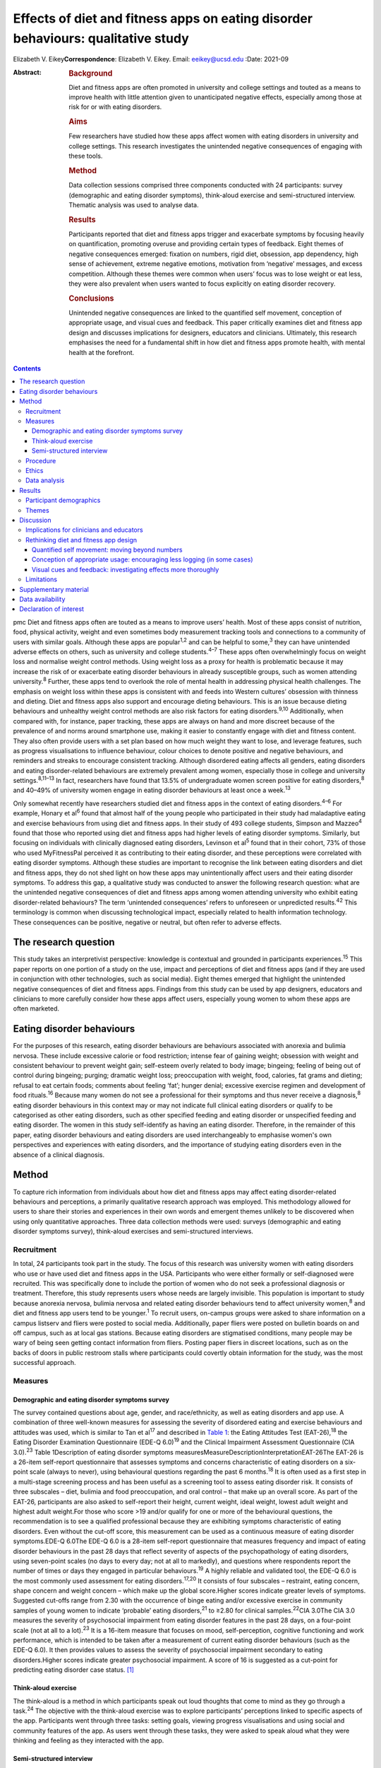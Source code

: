 =================================================================================
Effects of diet and fitness apps on eating disorder behaviours: qualitative study
=================================================================================



Elizabeth V. Eikey\ **Correspondence**: Elizabeth V. Eikey. Email:
eeikey@ucsd.edu
:Date: 2021-09

:Abstract:
   .. rubric:: Background
      :name: sec_a1

   Diet and fitness apps are often promoted in university and college
   settings and touted as a means to improve health with little
   attention given to unanticipated negative effects, especially among
   those at risk for or with eating disorders.

   .. rubric:: Aims
      :name: sec_a2

   Few researchers have studied how these apps affect women with eating
   disorders in university and college settings. This research
   investigates the unintended negative consequences of engaging with
   these tools.

   .. rubric:: Method
      :name: sec_a3

   Data collection sessions comprised three components conducted with 24
   participants: survey (demographic and eating disorder symptoms),
   think-aloud exercise and semi-structured interview. Thematic analysis
   was used to analyse data.

   .. rubric:: Results
      :name: sec_a4

   Participants reported that diet and fitness apps trigger and
   exacerbate symptoms by focusing heavily on quantification, promoting
   overuse and providing certain types of feedback. Eight themes of
   negative consequences emerged: fixation on numbers, rigid diet,
   obsession, app dependency, high sense of achievement, extreme
   negative emotions, motivation from ‘negative’ messages, and excess
   competition. Although these themes were common when users’ focus was
   to lose weight or eat less, they were also prevalent when users
   wanted to focus explicitly on eating disorder recovery.

   .. rubric:: Conclusions
      :name: sec_a5

   Unintended negative consequences are linked to the quantified self
   movement, conception of appropriate usage, and visual cues and
   feedback. This paper critically examines diet and fitness app design
   and discusses implications for designers, educators and clinicians.
   Ultimately, this research emphasises the need for a fundamental shift
   in how diet and fitness apps promote health, with mental health at
   the forefront.


.. contents::
   :depth: 3
..

pmc
Diet and fitness apps often are touted as a means to improve users’
health. Most of these apps consist of nutrition, food, physical
activity, weight and even sometimes body measurement tracking tools and
connections to a community of users with similar goals. Although these
apps are popular\ :sup:`1,2` and can be helpful to some,\ :sup:`3` they
can have unintended adverse effects on others, such as university and
college students.\ :sup:`4–7` These apps often overwhelmingly focus on
weight loss and normalise weight control methods. Using weight loss as a
proxy for health is problematic because it may increase the risk of or
exacerbate eating disorder behaviours in already susceptible groups,
such as women attending university.\ :sup:`8` Further, these apps tend
to overlook the role of mental health in addressing physical health
challenges. The emphasis on weight loss within these apps is consistent
with and feeds into Western cultures’ obsession with thinness and
dieting. Diet and fitness apps also support and encourage dieting
behaviours. This is an issue because dieting behaviours and unhealthy
weight control methods are also risk factors for eating
disorders.\ :sup:`9,10` Additionally, when compared with, for instance,
paper tracking, these apps are always on hand and more discreet because
of the prevalence of and norms around smartphone use, making it easier
to constantly engage with diet and fitness content. They also often
provide users with a set plan based on how much weight they want to
lose, and leverage features, such as progress visualisations to
influence behaviour, colour choices to denote positive and negative
behaviours, and reminders and streaks to encourage consistent tracking.
Although disordered eating affects all genders, eating disorders and
eating disorder-related behaviours are extremely prevalent among women,
especially those in college and university settings.\ :sup:`8,11–13` In
fact, researchers have found that 13.5% of undergraduate women screen
positive for eating disorders,\ :sup:`8` and 40–49% of university women
engage in eating disorder behaviours at least once a week.\ :sup:`13`

Only somewhat recently have researchers studied diet and fitness apps in
the context of eating disorders.\ :sup:`4–6` For example, Honary et
al\ :sup:`6` found that almost half of the young people who participated
in their study had maladaptive eating and exercise behaviours from using
diet and fitness apps. In their study of 493 college students, Simpson
and Mazzeo\ :sup:`4` found that those who reported using diet and
fitness apps had higher levels of eating disorder symptoms. Similarly,
but focusing on individuals with clinically diagnosed eating disorders,
Levinson et al\ :sup:`5` found that in their cohort, 73% of those who
used MyFitnessPal perceived it as contributing to their eating disorder,
and these perceptions were correlated with eating disorder symptoms.
Although these studies are important to recognise the link between
eating disorders and diet and fitness apps, they do not shed light on
how these apps may unintentionally affect users and their eating
disorder symptoms. To address this gap, a qualitative study was
conducted to answer the following research question: what are the
unintended negative consequences of diet and fitness apps among women
attending university who exhibit eating disorder-related behaviours? The
term ‘unintended consequences’ refers to unforeseen or unpredicted
results.\ :sup:`42` This terminology is common when discussing
technological impact, especially related to health information
technology. These consequences can be positive, negative or neutral, but
often refer to adverse effects.

.. _sec1-1:

The research question
=====================

This study takes an interpretivist perspective: knowledge is contextual
and grounded in participants experiences.\ :sup:`15` This paper reports
on one portion of a study on the use, impact and perceptions of diet and
fitness apps (and if they are used in conjunction with other
technologies, such as social media). Eight themes emerged that highlight
the unintended negative consequences of diet and fitness apps. Findings
from this study can be used by app designers, educators and clinicians
to more carefully consider how these apps affect users, especially young
women to whom these apps are often marketed.

.. _sec1-2:

Eating disorder behaviours
==========================

For the purposes of this research, eating disorder behaviours are
behaviours associated with anorexia and bulimia nervosa. These include
excessive calorie or food restriction; intense fear of gaining weight;
obsession with weight and consistent behaviour to prevent weight gain;
self-esteem overly related to body image; bingeing; feeling of being out
of control during bingeing; purging; dramatic weight loss; preoccupation
with weight, food, calories, fat grams and dieting; refusal to eat
certain foods; comments about feeling ‘fat’; hunger denial; excessive
exercise regimen and development of food rituals.\ :sup:`16` Because
many women do not see a professional for their symptoms and thus never
receive a diagnosis,\ :sup:`8` eating disorder behaviours in this
context may or may not indicate full clinical eating disorders or
qualify to be categorised as other eating disorders, such as other
specified feeding and eating disorder or unspecified feeding and eating
disorder. The women in this study self-identify as having an eating
disorder. Therefore, in the remainder of this paper, eating disorder
behaviours and eating disorders are used interchangeably to emphasise
women's own perspectives and experiences with eating disorders, and the
importance of studying eating disorders even in the absence of a
clinical diagnosis.

.. _sec2:

Method
======

To capture rich information from individuals about how diet and fitness
apps may affect eating disorder-related behaviours and perceptions, a
primarily qualitative research approach was employed. This methodology
allowed for users to share their stories and experiences in their own
words and emergent themes unlikely to be discovered when using only
quantitative approaches. Three data collection methods were used:
surveys (demographic and eating disorder symptoms survey), think-aloud
exercises and semi-structured interviews.

.. _sec2-1:

Recruitment
-----------

In total, 24 participants took part in the study. The focus of this
research was university women with eating disorders who use or have used
diet and fitness apps in the USA. Participants who were either formally
or self-diagnosed were recruited. This was specifically done to include
the portion of women who do not seek a professional diagnosis or
treatment. Therefore, this study represents users whose needs are
largely invisible. This population is important to study because
anorexia nervosa, bulimia nervosa and related eating disorder behaviours
tend to affect university women,\ :sup:`8` and diet and fitness app
users tend to be younger.\ :sup:`1` To recruit users, on-campus groups
were asked to share information on a campus listserv and fliers were
posted to social media. Additionally, paper fliers were posted on
bulletin boards on and off campus, such as at local gas stations.
Because eating disorders are stigmatised conditions, many people may be
wary of being seen getting contact information from fliers. Posting
paper fliers in discreet locations, such as on the backs of doors in
public restroom stalls where participants could covertly obtain
information for the study, was the most successful approach.

.. _sec2-2:

Measures
--------

.. _sec2-2-1:

Demographic and eating disorder symptoms survey
~~~~~~~~~~~~~~~~~~~~~~~~~~~~~~~~~~~~~~~~~~~~~~~

The survey contained questions about age, gender, and race/ethnicity, as
well as eating disorders and app use. A combination of three well-known
measures for assessing the severity of disordered eating and exercise
behaviours and attitudes was used, which is similar to Tan et
al\ :sup:`17` and described in `Table 1 <#tab01>`__: the Eating
Attitudes Test (EAT-26),\ :sup:`18` the Eating Disorder Examination
Questionnaire (EDE-Q 6.0)\ :sup:`19` and the Clinical Impairment
Assessment Questionnaire (CIA 3.0).\ :sup:`23` Table 1Description of
eating disorder symptoms
measuresMeasureDescriptionInterpretationEAT-26The EAT-26 is a 26-item
self-report questionnaire that assesses symptoms and concerns
characteristic of eating disorders on a six-point scale (always to
never), using behavioural questions regarding the past 6
months.\ :sup:`18` It is often used as a first step in a multi-stage
screening process and has been useful as a screening tool to assess
eating disorder risk. It consists of three subscales – diet, bulimia and
food preoccupation, and oral control – that make up an overall score. As
part of the EAT-26, participants are also asked to self-report their
height, current weight, ideal weight, lowest adult weight and highest
adult weight.For those who score >19 and/or qualify for one or more of
the behavioural questions, the recommendation is to see a qualified
professional because they are exhibiting symptoms characteristic of
eating disorders. Even without the cut-off score, this measurement can
be used as a continuous measure of eating disorder symptoms.EDE-Q 6.0The
EDE-Q 6.0 is a 28-item self-report questionnaire that measures frequency
and impact of eating disorder behaviours in the past 28 days that
reflect severity of aspects of the psychopathology of eating disorders,
using seven-point scales (no days to every day; not at all to markedly),
and questions where respondents report the number of times or days they
engaged in particular behaviours.\ :sup:`19` A highly reliable and
validated tool, the EDE-Q 6.0 is the most commonly used assessment for
eating disorders.\ :sup:`17,20` It consists of four subscales –
restraint, eating concern, shape concern and weight concern – which make
up the global score.Higher scores indicate greater levels of symptoms.
Suggested cut-offs range from 2.30 with the occurrence of binge eating
and/or excessive exercise in community samples of young women to
indicate ‘probable’ eating disorders,\ :sup:`21` to ≥2.80 for clinical
samples.\ :sup:`22`\ CIA 3.0The CIA 3.0 measures the severity of
psychosocial impairment from eating disorder features in the past 28
days, on a four-point scale (not at all to a lot).\ :sup:`23` It is a
16-item measure that focuses on mood, self-perception, cognitive
functioning and work performance, which is intended to be taken after a
measurement of current eating disorder behaviours (such as the EDE-Q
6.0). It then provides values to assess the severity of psychosocial
impairment secondary to eating disorders.Higher scores indicate greater
psychosocial impairment. A score of 16 is suggested as a cut-point for
predicting eating disorder case status. [1]_

.. _sec2-2-2:

Think-aloud exercise
~~~~~~~~~~~~~~~~~~~~

The think-aloud is a method in which participants speak out loud
thoughts that come to mind as they go through a task.\ :sup:`24` The
objective with the think-aloud exercise was to explore participants’
perceptions linked to specific aspects of the app. Participants went
through three tasks: setting goals, viewing progress visualisations and
using social and community features of the app. As users went through
these tasks, they were asked to speak aloud what they were thinking and
feeling as they interacted with the app.

.. _sec2-2-3:

Semi-structured interview
~~~~~~~~~~~~~~~~~~~~~~~~~

The purpose of the interviews was to understand participants’ general
experience with and perceptions of diet and fitness apps. Participants
answered questions regarding why they used diet and fitness apps, the
role the app played in their eating disorder behaviours (both positive
and negative), unanticipated effects and their reflection on their use
over time. At approximately 14 interviews, repetitive themes in the
participant responses were apparent and converged into the same points
(i.e. data saturation).

.. _sec2-3:

Procedure
---------

Although there were distinct methods of data collection, they occurred
during the same session. All sessions began with the demographic and
eating disorder symptoms survey. All participants took the demographic
survey; five opted not to take the eating disorder symptom survey.
Current app users (*n* = 17) then participated in the think-aloud
followed by the interview. Former app users (*n* = 7), on the other
hand, only participated in the interview after taking the survey. In
those cases, participants discussed how they used the app and were asked
to recall specific features. Participants were compensated $25 each for
approximately 1 h of their time. All but one data collection session
took place in person (one was conducted via telephone).

.. _sec2-4:

Ethics
------

All procedures contributing to this work comply with the ethical
standards of the relevant national and institutional committees
(Institutional Review Board approval number: STUDY00004634) on working
with human participants. Institutional review board approval was
obtained from Pennsylvania State University, and written informed
consent was obtained from all participants. Materials were reviewed by a
mental health professional. Resources were provided to every
participant. Participants who currently did not use diet and fitness
apps were not asked to interact with apps to avoid potential triggers. A
plan was in place to work with participants in seeking support should
they need it during or after a session; participants were reminded they
could cease the session at any point. Because participants were students
at one university, the university's Center for Counseling and
Psychological Services was available to participants.

.. _sec2-5:

Data analysis
-------------

Excel for MacOS and JASP for MacOS (JASP Team, University of Amsterdam,
the Netherlands; see https://jasp-stats.org/) were used to organise and
analyse the quantitative data from the demographic survey and eating
disorder symptoms measures. Body mass index (BMI) was derived from
height and weight data. For those aged ≥20 years, BMI was computed with
the United States National Institute of Health calculator
(https://www.nhlbi.nih.gov/health/educational/lose_wt/BMI/bmicalc.htm),
and for those aged <20 years, BMI was calculated with the Centers for
Disease Control and Prevention calculator
(https://nccd.cdc.gov/dnpabmi/calculator.aspx). Think-aloud exercises
were video and audio recorded, and interviews were audio recorded. In
total, the think-aloud exercises and semi-structured interviews were
21 h and 36 min. The think-aloud exercises and interviews were
transcribed for a total of 436 pages, and analysed together. The data
were analysed by the author, using Braun and Clark's thematic analysis
approach,\ :sup:`25` which included becoming familiar with the data,
systematically identifying codes and themes, and defining and naming the
common themes found across the entire data-set. Similar discussions and
answers were grouped together, and initial codes related to unintended
negative consequences were developed. During data collection, the
analysis was iteratively performed to refine the themes as more data was
collected. The videos and still images were used to better understand
specific app content and features to which participants were referring.

.. _sec3:

Results
=======

.. _sec3-1:

Participant demographics
------------------------

Participants were aged 18–23 years, with a mean of 20.63 years. The
majority of participants identified as White (non-Hispanic) (*n* = 18),
with one from Israel; three identified as Asian, Asian American or
Pacific Islander; two identified as multi-racial and one identified as
Native American or American Indian. Most participants had not been
professionally diagnosed with an eating disorder (*n* = 17), and most
reported being in recovery or recovered (*n* = 20). Participants
estimated they had an eating disorder anywhere from 2 months to 7 years
(mean 34.93 months, s.d. 26.78 months), and most (*n* = 20) felt that
their eating disorder began before using diet and fitness apps. The most
used app was MyFitnessPal (*n* = 21); however, many of the other apps
used had similar features to MyFitnessPal. Participants reported using
diet and fitness apps anywhere from 2 months to 8 years (mean 30.21
months, s.d. 30.05).

Participants reported current (mean 22.90, s.d. 3.58), high (mean 24.71,
s.d. 3.84), low (mean 19.54, s.d. 3.40) and ideal BMI (mean 21.13, s.d.
2.26). At the time of data collection, most participants were in the
healthy range (*n* = 16), followed by overweight (*n* = 2) and obese
(*n* = 1). Highest reported BMI for participants was most often in the
healthy range (*n* = 14), followed by overweight (*n* = 3) and obese
(*n* = 1). Lowest reported BMI most often fell in the underweight
(*n* = 8) or healthy range (*n* = 8), followed by overweight (*n* = 2).
Most participants reported an ideal weight in the healthy range
(*n* = 17), followed by underweight (*n* = 1) and overweight (*n* = 1).
Seventeen out of nineteen participants reported their ideal weight as
less than their current weight, and only two reported their ideal weight
as higher or the same as their current weight.

Sixteen out of nineteen participants answered one or more of the eating
disorder questionnaires in a way that suggested eating disorder
symptoms. For the EAT-26, the overall mean score was 21.32 (s.d. 10.63),
and 15 out of 19 participants exceeded the cut-off point. For the CIA
3.0, the overall mean of all 19 participants did not reach the cut-off
point of 16 (mean 14.84, s.d. 10.39); however, nine participants
exceeded this threshold. For the EDE-Q 6.0 global score, the overall
mean of 2.70 (s.d. 1.04) was between suggested cut-off
points.\ :sup:`21,22` Scores were also compared with the norms of
university women, which was computed by taking the norm mean (1.65) and
adding 1 s.d. (1.30), to equal 2.95;\ :sup:`26` ten participants
exceeded this threshold. Additional information can be found in
Supplementary Table 1 available at
https://doi.org/10.1192/bjo.2021.1011.

.. _sec3-2:

Themes
------

Eight types of unintended negative consequences from using diet and
fitness apps emerged, which can be seen in `Table 2 <#tab02>`__. These
themes focus on the interaction between the user, context and app, and
how the design of apps affects attitudes and behaviours. These themes
include fixation on numbers, rigid diet, obsession, app dependency, high
sense of achievement, extreme negative emotions, motivation from
‘negative’ messages, and excess competition. Although these were common
when users’ focus was to lose weight or eat less, these adverse effects
were also prevalent when users wanted to gain weight, eat more or focus
explicitly on eating disorder recovery. As a result of these unintended
negative consequences, some participants reported secondary effects,
such as interference with personal relationships, social outings, school
and work, as well as increased health issues. Table 2Emergent themes,
definitions and example quotationsThemeDefinitionExample
quotationsFixation on numbersDeveloping a fixation on numbers associated
with food and exercise, an acute awareness of calories, an altered
relationship with food and/or a need for exactness from the
quantifications within the app‘I think it's [logging food and exercise
everyday] definitely very triggering because you look at food
differently. Like now when I look at food, I see like that's protein,
that's fat, that's carbs instead of like that's a chicken breast, that's
peanut butter, that's a piece of bread… it's definitely very, very
triggering to be tracking it all the time. And especially back then
[during my eating disorder], it was like, “Well, that's 100 calories
right there, like I need to eat broccoli instead, that's like 35
calories”… It's a number game basically….’ [U06]‘I try to get exactly on
[the number]… I like having it exactly on… It [the app] made me more OCD
[obsessive compulsive disorder] ‘cause I'm like, “I have to hit this
number”, basically… making sure I hit those numbers… There was one time
my parents wanted to go out to dinner… So, I called the [restaurant] so
I could already track it and have it as close as possible. And then my
parents get here, and they're like, “Oh, we're going go to [this other
restaurant] instead”. And I was literally having anxiety about going. I
didn't want to go to dinner. I was like, “No. I already had everything
perfectly planned for my day”, and that was probably a bad moment… I
feel like eating disorders stem from people trying to be perfect, and
with this, you're hitting numbers trying to be perfect, so I think that
could be kind of bad’ [U14]Rigid dietDeveloping a strict and rigid diet,
including eating the same foods every day and/or developing safe and
fear foods through the use of the app's food database, personalised
prior meals or the barcode scanner‘I think another kind of bad thing
about it is I eat the same thing almost every single day except for
dinner, but I think like just because in my head, I can kind of keep
track of the points, and I think that's probably part of it. I'm not
going to eat like a lot of new stuff if I have to like kind of go and do
the work for it and see how much it is, so I think that kind of makes me
eat the same thing every day’ [U08]‘I love how it could scan a label…
That was my favourite thing in the world… It got to the point where I
would never buy something that didn't have a label on it ‘cause I
couldn't track it… And I would be very secretive about just having a
picture and being able to successfully find it on the app. If I couldn't
find it on the app, I wasn't going to eat it ‘cause… It wouldn't have
been correct… You start to eat the same things… ’[U17]ObsessionBecoming
obsessed with logging and tracking, which can lead to the development of
obsessive thoughts around food and exercise‘I just think the entire app
in general is harmful… For someone like me, it's extremely dangerous.
Just everything. Being able to log your calories, ‘cause you become
obsessive over taking pictures of labels, you're measuring things, and
getting the correct amounts becomes impulsive and just like obsessive.
Exercise then, plays a same role in that… I got to be honest: before I
started using the app, I felt like my logging wasn't that dangerous. It
wasn't that compulsive or that obsessive, I should say…’ [U17]‘…I
remember, I had that year at least five, six anxiety attacks because I
was so anxious about what I'm eating, and I was so nervous about it. And
the app said one thing and then the computer said something else, and I
just lost my mind… So for me, it emotionally was a bad thing, the app…
That's when I was really obsessing, and I would make sure everything is
measured to the centimetre, to the ounce… I think it [the app] makes us
overthink food, which can lead to obsessing about it… So I think the
focus should be way more on health and way less of numbers… I think this
[the app] just reinforces the wrong thing’ [U12]App dependencyFeeling
that one needs the app, feeling safe and in control with the app,
developing anxiety when not using the app and/or not wanting to cease
app use‘In the moment, I didn't care. I knew it [the app] was harming my
brain because I knew it was messing with my head mentally, but I just
wanted to keep it because I felt like that was the one thing I could
control. Because when you have an eating disorder, that's the one thing
you want, is control. And I knew this app gave me control over what my
parents wanted me to eat, just in that sense. I never really told them
‘cause I didn't want to lose that control I had. Because being forced to
eat a sandwich or being forced to eat, to go see a therapist, I had no
control over those, but with the app, I felt like I had control over one
part of my life that I really wanted to change’ [U21]‘Last summer, I had
to delete it [the app]. I deleted it and had to get it back ‘cause I was
like, “Oh, my gosh, I need to know what I'm eating”… I literally got
anxiety, so I had to get it back… I was like, “Maybe I should just stop
tracking and just eat intuitively”. So, that's why I tried deleting it.
And then like a few days later, I had to get it back…’ [U14]High sense
of achievementFeeling extremely rewarded for eating under calorie and
nutrient budget, engaging in compensatory behaviours and inputting them
on the app, and losing weight; often occurs when receiving positive
feedback on the app, such as via green visualisations‘I definitely would
say that if I got to the end of the day… like if on Tuesday, I was a
little bit more in the green [on] Wednesday, I'd feel better about it.
So it was almost like an accomplishment *per se*\ … Sustaining it [my
eating disorder] would absolutely be seeing that when you're low or
you're in the green… You don't even think about green being a good thing
but just the colour cues that you associate with rewards… when you're
starting to reinforce eating less, eating less, eating less… So I think
it's [the app's] very much targeted towards the weight loss rather than
fitness, *per se*\ ’ [U19]‘I obviously like to be in the green for the
calories remaining… This thing, progress bar, I mean, I kind of like, I
mean, I used to like to see it really close to that like goal line or
even like below, which sounds bad. But because that looked better to me
if the bar's lower. So I mean, I guess, maybe that's kind of a problem,
but I mean, it kind of made me feel that I was kind of like successful
for the week if it was like mostly under the bar, obviously [laughs]
even though that's under your calorie thing, which is probably not good…
I just kind of wanted to see where I was in my calories for the day, and
if I was like under what they allotted me, then I was happy… If I went
to this bar and I saw everything was like below the goal, then that
would kind of make feel like all right, that was good’ [U04]Extreme
negative emotionsFeeling extreme negative emotions, such as guilt,
embarrassment and shame, especially when exceeding one's calorie or
nutrient budget or gaining weight; often occurs when receiving negative
feedback on the app, such as via red visualisations‘At the end of the
day, if I was still very hungry and I didn't have any calories left,
that whole red number… That red number would scare me a lot because I'd
be like, “Well, now I can't eat anything, and I'm really hungry, and I
can't sleep with an empty stomach”. Then if I ended up eating, I would
wake up feeling guilt for going over my intake because I felt like it
would get in the way of my goal of losing weight… Once it hit 200 or
more, I would get really stressed out, even panic because… I would be
ashamed because I felt like I wasted my whole day of when I was fasting
‘cause when I was fasting, it would be a really low goal of calories… So
it was just very stressful to deal with the red numbers… The red number
would come, and I'd be over my calories, and it just freaks me out all
the time. I wouldn't even want to go to school if I knew I ate too much
that night or that day before… I feel guilt for what I ate that day
‘cause it's usually something that was high in calories, like a cookie
or something. And then that caused that to become a fear food, like
dietitians like to call it, a fear food that I try to exclude from my
diet because that leads to a red number that embarrasses me’ [U21]‘I
don't like the colour red. I feel like it's bad, and it would always be
like a frowny face, like bad, like you didn't do what you're supposed to
today, and I was like, “I know, I know I didn't”… I think they
definitely need to be not as like strongly represented. Like if you're 1
calorie over, it's like, “Ok, like no big deal”. It should be like a
range, you know what I'm saying? One calorie over is different than
being like 400 calories over, and I think it definitely gave me the
wrong perception and made me kind of go like the other way especially
like when all my things were red in [my] app, I was like, “Ok, well,
then this makes me definitely not want to eat for like 3 days after
seeing that”’ [U05]Motivation from ‘negative’ messagesFeeling motivated
by ‘warning’ messages usually intended to curb unhealthy behaviours,
such as feedback that states low weight or low calorie intake‘…I was
under-eating, so they [the app] would show me, you would be 90 pounds in
a month or something if you kept on eating like this… I would just
under-eat more to make that happen faster… So, I used to exercise 400
calories, then I would just skip lunch, I would eat dinner… Over here it
would be 500 remaining or something. And at that point it would be, “Ok,
so you're going to be 95 pounds if you kept on eating like this in 2
weeks”. So that was more of a motivation, I think… Because you're trying
to lose so much weight, and you're like, “If you keep on under-eating,
you're going to be 98 pounds”, which is exactly what you want to be at
that point… It's not a warning…’ [U22]‘If you click this “Complete
Diary”… So it tells you, “If every day were like today, you would weigh
this amount”, which [laughs] it's like I have such mixed feelings about
it because like it can be motivating, but also it can be really
triggering… like someone with an eating disorder is like, “Yeah, yeah,
you're right; oh my god, I can weigh less than that in 5 weeks if I eat
less”… When you're in the middle of your eating disorder, you think this
is motivational, but when you look back on it, it's like, that's
horrible [laughs], like that's really horrible’ [U06]Excess
competitionMaking calorie consumption, expenditure and weight loss a
game by trying to beat the app or self; often achieved by netting fewer
calories each day and/or being under budget‘It was kind of like a game
to beat the calories, kind of. So one day I had a 0, maybe it was like a
negative calorie. I was like, “Oh, wow, like look at me, like that's
cool!”…Just because like you can visualise what you're eating, so the
more you don't eat, it's like, “Oh, I beat the app!”… I definitely
wanted to beat the calories they gave me. I feel like that kind of does
start an eating behaviour where you don't want to eat anything… Like
especially ‘cause they give you a calorie limit. I know when I was under
the calorie limit, I was like, “Ok, I won today”… I was like, wait a
second, the app kind of like made it a game for me to like not eat much’
[U07]‘It just became this weird competition thing with it [the app]… I
would just be like, “I need to be lower than what it was before”.
[laughs] I don't know… It just always had to be less than the day before
in the food and the weight and everything… Because then, if I wasn't,
then I was like a failure ‘cause that was what the eating disorder
thoughts were telling me’ [U13]

Participants discussed developing a fixation on numbers, fuelled heavily
by the app's quantification, which worsened their eating disorder
behaviours and changed their relationship with food. Having used the
apps so much, many participants reported already knowing the calorie
content of every food they ate before logging it. Participants also
explained that they tended to eat the same foods each day because they
knew the calorie content and could mitigate any unknowns about what they
were consuming (even if they abandoned the app). The app also fed into
the concept of fear foods and safe foods, where users would only buy and
track foods if they were aware of their calorie content (e.g. in their
personal app database or foods that had a barcode).

They described becoming obsessed with logging their food intake, and
developing obsessive thoughts around food and exercise that sometimes
interfered with schoolwork. For example, some participants used the app
to log all their meals in advance, which acted to strictly control their
consumption. Some also described developing a dependency on these apps.
Many participants discussed how they needed the app and became very
anxious when they stopped using it; they sometimes redownloaded the app
to relieve their anxiety. One participant described how uncomfortable
she was when she went to a clinician who wanted her to explore the idea
of not using her physical activity tracker (Fitbit).

A number of participants described the role of green progress
visualisations, which users see when they have remaining calories on
MyFitnessPal and similar apps. Many expressed feeling rewarded when
viewing this feedback, as it signalled they were consuming less than
their allotted calories. On the other hand, participants felt guilt,
embarrassment and shame over exceeding their calorie budget and being
shown red visualisations in response. The extent to which they exceeded
their budget affected participants differently. Some expressed that they
felt badly regardless of how much they went over their budget, whereas
others explained how they felt worse the higher their calorie number
exceeded their budget. Many participants also described being in an
unhealthy competition with themselves and with the app to eat less and
less each day, because the app ‘gamified’ eating, exercise and tracking.

Although there are some features in diet and fitness apps that attempt
to curb maladaptive eating and exercise behaviours, participants
explained that these did not work as intended. For example, MyFitnessPal
has a feature called ‘Complete Diary,’ which is a button that allows
users to tell the app they are finished logging food, exercise and
weight for the day. Once clicked, either a warning message or weight
projection appears. Many participants found both types of messages to be
motivating to continue to lose weight regardless of the content or
context of the message.

.. _sec4:

Discussion
==========

Unintended negative consequences are prominent regardless of where users
are in their journey (e.g. recovery or not). This is a result of the
design of diet and fitness apps, the individual and their context. This
section first discusses implications for educators and clinicians, and
then critically examines the design of diet and fitness apps and offers
suggestions for improvement.

.. _sec4-1:

Implications for clinicians and educators
-----------------------------------------

Understanding the unintended consequences can be useful for
psychiatrists, psychologists and other mental health experts, as well as
general practice clinicians, to aid in the diagnosis and treatment of
eating disorders. Especially in college and university settings,
healthcare professionals should be aware of and engage in discussions
about the use and potential downsides of diet and fitness apps.
Educators should also be privy to possible unintended negative effects
to prevent triggering or exacerbating maladaptive eating and exercise
behaviours. By encouraging or even requiring the use of digital food and
physical activity tracking as part of nutrition courses and ‘healthy’
university initiatives (e.g.
https://www.usatoday.com/story/college/2016/01/19/oklahoma-college-tracks-students-fitness-with-fitbits/37410983/),
educators may unknowingly exacerbate eating disorder-related issues,
especially among university women. Therefore, great caution should be
exercised when considering promoting diet and fitness apps, especially
in these settings. As always, it is important to remember that app users
and app use exist in a larger context, where societal norms and external
pressures influence the effects of these tools.

.. _sec4-2:

Rethinking diet and fitness app design
--------------------------------------

| The design of diet and fitness apps may partially contribute to
  unintended negative consequences, which are related to three major
  areas: the quantified self movement, our conception of appropriate
  usage, and visual cues and feedback. `Table 3 <#tab03>`__ outlines how
  these findings relate to app design, to help us understand where we
  can make improvements to minimise unintended negative consequences and
  focus more on promoting healthy behaviours. However, it is important
  to note that although small changes may have some positive impact,
  this work highlights the need to change how we think about health
  promotion in digital tools by focusing on the mental health needs of
  users and the interplay between mental and physical health. A more
  holistic and personalised approach is consistent with prior literature
  on supporting the needs of people with eating disorders.\ :sup:`27`
  Table 3Summary of suggestions to address diet and fitness app
  issuesAreaProblemRelated unintended negative
  consequencesSuggestionsQuantified self movementOverabundance of
  quantification despite the fact that not all aspects of health can
  easily be quantified
| Some quantifications are not good health indicators
| Too much of a number focus can trigger and exacerbate eating disorder
  behavioursFixation on numbers
| Rigid diet
| Obsession
| App dependency
| High sense of achievement
| Extreme negative emotions
| Motivation from negative messages
| Excess competitionWork meaningfully with people with eating disorders
  during all phases of designing these tools
| Find new ways to acquire user needs and non-numeric yet quick and easy
  methods for tracking behaviours
| Consult expert recommendations about healthy eating and exercise
  during design process
| Support healthy eating patterns, food variety, portion control,
  shifting to better food choices and various eating contexts
| Change exercise tracking to focus on performance and enjoyment rather
  than calorie expenditure
| Incorporate qualitative components to assess other aspects of
  healthConception of appropriate usagePush users to log consistently
  over long periods of time
| Tend to view breaks and abandonment as negative
| Encouraging overuse can trigger and exacerbate eating disorder
  behavioursObsession
| App dependencyReduce reminders to log daily
| Encourage breaks
| Rethink what app engagement is and reward users for engagement that is
  not actively logging or viewing numbersVisual cues and feedbackTry to
  use visualisations to motivate users but do not fully understand their
  effects
| Visual cues do not always match users’ goals
| Warnings have opposite of intended effect or are avoided
| Visualisations and messages can trigger and exacerbate eating disorder
  behavioursHigh sense of achievement
| Extreme negative emotions
| Motivation from negative messages
| Excess competitionStudy effects of design and warnings more thoroughly
  and on different users at different times
| Develop more nuanced design visualisations that better coincide with
  intended messages and users’ goals
| Rethink unhealthy eating and exercise pattern thresholds for showing
  feedback

.. _sec4-2-1:

Quantified self movement: moving beyond numbers
~~~~~~~~~~~~~~~~~~~~~~~~~~~~~~~~~~~~~~~~~~~~~~~

The quantified self is reflected in diet and fitness apps’ heavy focus
on numbers. Although self-tracking numeric data has
benefits,\ :sup:`28–30` findings cast light on issues with the
quantification and tracking of behaviours related to diet and exercise,
especially for those with a history of eating disorders, which has been
supported by other literature.\ :sup:`6,31` Users with eating disorder
behaviours develop a fixation on numbers and a rigid diet partly because
of diet and fitness apps’ heavy focus on numbers, as well as features
such as barcode scanners, which are aimed at reducing user burden but
actually encourage eating pre-packaged and fast foods,\ :sup:`32` which
often are not the healthiest options. Because food, exercise and weight
are quantified and goals are numerically driven, users become overly
preoccupied with numbers, and food begins to be viewed as its caloric
and macronutrient content.

Although the quantified self movement has its merits, it is clear that
using numbers as indicators of health has its limitations and feeds into
the need for control, which is a hallmark of eating disorders. To begin
to reduce unintended negative consequences, designers, developers and
researchers need to focus less attention on quantifying food, weight and
exercise. Instead, understanding what a healthy lifestyle is and finding
ways to promote that with technology is imperative. For example, rather
than focus mostly on calories, apps should be designed to help users
develop a positive relationship with food and their body, as well as
healthy eating patterns that include fruits, vegetables, protein, dairy,
grains and oils; focus on food variety, nutrient density and
amount/portion sizes; help limit added sugars and saturated fats, and
reduce sodium intake; find ways to help people shift to healthier
options and assist healthy eating in various settings (home, work,
school, restaurants, etc).

For physical activity, the focus should be less on exercise's
relationship to calories and more on how much exercise, what types,
ability to perform, enjoyment and its relationship to positive mental
health. Studies have shown that exercising for enjoyment rather than
appearance is correlated with low self-objectification, low body
dissatisfaction and less disordered eating.\ :sup:`33` By focusing on
exercise as something enjoyable and healthy, the focus will be less on
exercise as a means to lose weight or look ‘better’, and thus improve
overall mental health. Apps should also adapt to users’ personal
contexts and needs around physical activity and healthy eating, as well
as acknowledge systemic barriers and the role of trauma. Because
customisation may be crucial for supporting users’ needs, more
sensor-based and passive tracking are being explored.\ :sup:`34`
However, caution must be exercised, as automated detection often
reproduces biases and existing norms, exacerbating inequities, which can
worsen mental health.

Other important aspects of health not easily captured in many current
diet and fitness apps include positive body image, mental health and
bodily functioning. For example, does a user feel good in their clothes?
How is their self-esteem, emotion regulation, concentration, etc? Are
they depressed, anxious, etc? Are they experiencing any pain or
discomfort? Are they less tired throughout the day, and do they have
improved sleep? All these things are important aspects of health. Even
for users whose weight loss is a healthy goal, these factors may
influence their needs and ability to lose weight, which means supporting
these needs can positively affect all users.

.. _sec4-2-2:

Conception of appropriate usage: encouraging less logging (in some cases)
~~~~~~~~~~~~~~~~~~~~~~~~~~~~~~~~~~~~~~~~~~~~~~~~~~~~~~~~~~~~~~~~~~~~~~~~~

The quantified self movement coupled with our conception of appropriate
app usage can lead to an obsession (about logging, food, weight and
exercise) and the development of an app dependency, which is partly
fuelled by how much and how often designers, developers and researchers
think people should use these types of digital tools. To promote
consistent and long-term use, many apps contain reminders to log and
gamified aspects (e.g. streaks). This, coupled with the quantification,
leads to users becoming obsessed with logging, which is in line with
prior research.\ :sup:`6,32` However, contrary to some
research,\ :sup:`32` users with eating disorder behaviours do not really
‘lose the habit’ of logging, because they feel the need to have control
over their food and body. Despite numerous studies aiming to reduce app
abandonment,\ :sup:`32,35,36` abandonment is not always negative. In
fact, for users with eating disorder behaviours, taking a break from
apps can be beneficial.\ :sup:`7` Taking time off from apps can help
users learn to listen to their body's signals of hunger and fullness and
decrease their dependency on apps, which is important if we wish to
promote health. Therefore, reducing logging reminders and encouraging
breaks may be beneficial. Ways to reward users for engaging with apps
without viewing quantified behaviours or actively logging (e.g.
providing an alternative app view during break periods) could be
explored.

Moreover, we need to ask ourselves: what role should these apps play in
users’ lives? Are they meant to be used every day throughout a person's
life or are there more finite periods? How do we determine a success
versus a failure (and should we impose a viewpoint of ‘success’ or allow
users to choose)? We have to stop pushing an ideal, universal use and
start understanding how people actually use these technologies ‘in the
wild’, and how their needs change over time. Then we can design around
their natural patterns of use, be more adaptive and flexible, and
acknowledge different situations and contexts. Although app vendors want
users to use their technology long term, we also must understand that
this is not appropriate for all users and may even be harmful for some.

.. _sec4-2-3:

Visual cues and feedback: investigating effects more thoroughly
~~~~~~~~~~~~~~~~~~~~~~~~~~~~~~~~~~~~~~~~~~~~~~~~~~~~~~~~~~~~~~~

Findings show that app visualisations and feedback, such as coloured
visualisations and messages, can unintentionally contribute to unhealthy
behaviours. Instead of promoting healthy behaviour change, red and green
visualisations in combination with the focus on numbers often result in
users feeling a high sense of achievement when being under their calorie
budget and extreme negative emotions when being over their budget, which
has been seen in other research.\ :sup:`6` These colours were likely
chosen because of the connotations they already have in some societal
contexts. However, these effects in the context of diet and fitness apps
are not well studied. Studying these effects is crucial, given that the
effects of colour choice can vary from context to context.\ :sup:`37–39`
Thus, we need to examine the effects of colours on users, and find ways
to balance emotion response and behaviour change strategies.

The rewards and punishments users get from diet and fitness apps through
these visualisations and the focus on the quantified self often promote
excess competition. Although many apps want to encourage competition,
users with eating disorder behaviours often develop unhealthy
competitive behaviours. Not only do these visualisations instil a sense
of reward in punishment in users, but they also tend to be very limited.
For instance, at the time of this study, in MyFitnessPal, users see the
red number regardless of whether they exceed their daily allotment by 1
or 1000 calories, which does not make sense if the focus of these apps
is promoting health. Therefore, we need to develop more nuanced
visualisations to motivate users without negatively affecting them.

Users also felt motivation from (what are intended to be) ‘negative’
messages and visual cues. For example, the ‘Complete Diary’ function in
MyFitnessPal is meant to motivate users in the appropriate context and
provide a warning to deter unhealthy habits. In many instances, users
felt both messages motivated them to continue unhealthy behaviours
regardless of the content, suggesting that more research is needed to
understand how warnings and other feedback messages influence user
perceptions and behaviours. One of the issues lies in the threshold that
is used to determine with what feedback is presented. Although these
algorithms are proprietary to MyFitnessPal, at the time of this study,
MyFitnessPal seems to use a baseline of 1000 calories consumed to
determine which message the app shows. If users do not hit this
threshold, then they are shown the ‘Based on your total calories
consumed for today, you are likely not eating enough’ message. If users
consume over 1000 calories, then the app presents ‘If every day were
like today, you would weigh X pounds in X weeks’ message. This occurs
regardless of how many calories users have remaining. Thus, more
research is needed to understand the appropriate thresholds to use to
provide different feedback based on users’ needs.

Further, precautions such as warnings should not focus on taking away
someone's agency or labelling someone or their behaviours as ‘bad.’
There is a tendency to do this with eating disorder-related behaviours,
which can increase stigma and reinforce negative emotions. Rather than
adding these types of features, users and potential users from a variety
of backgrounds should be more meaningfully involved in all aspects of
the design process in a way that honours their lived experiences as
expertise, and have the power to inform design decisions within these
apps.

.. _sec4-3:

Limitations
-----------

First, the sample comprised a small subset of rather homogenous users.
Thus, it is likely that not all consequences and perceptions are
represented in this work. Future research should include more users from
a variety of races, ethnicities, cultures, genders, ages and types of
conditions. Second, BMI has a number of problems and limitations. It was
used in this study as way to provide additional information only, not to
advocate for its blanket use to denote health or diagnose/treat eating
disorders. Third, unfortunately, normative clinical data that have
similar contexts and participants are not easily available for all
measures. In general, the means reported in clinical samples for the
EDE-Q 6.0 and CIA 3.0, (e.g. Dahlgren et al\ :sup:`40`) are higher than
the present study; however, it is important to note that participants in
this study were often recollecting past experiences with eating disorder
behaviours, and many reported being in recovery currently. Thus, it is
possible that eating disorder symptom scores at the time of the study
were lower than they would have been if the study had occurred during
what participants described as the worst points of their eating
disorders. The findings suggest that specific design choices are
problematic for some users. However, these design features and choices
themselves were not tested. Research could benefit from experimental
testing of these designs, as well as participatory and community-driven
design of diet and fitness apps.

In conclusion, the use of diet and fitness apps by women with eating
disorder behaviours is likely more common than many realise, given the
rates of dieting and weight loss among healthy weight and underweight
women.\ :sup:`41,42` This work identifies problematic aspects of design
and design suggestions, as well as implications for clinicians and
educators. Although this study focuses on users with a history of eating
disorders, redesigning apps to focus on health is beneficial to all
users. Ultimately, this research emphasises the need for a fundamental
shift toward a more holistic, personalised approach to health and how it
is represented in digital tools.

I would like to thank participants for sharing their experiences and
expertise. This research would not be possible without them.

.. _sec5:

Supplementary material
======================

For supplementary material accompanying this paper visit
http://dx.doi.org/10.1192/bjo.2021.1011.

.. container:: caption

   .. rubric:: 

   click here to view supplementary material

This material is based upon work supported by the National Science
Foundation under grant number DGE1255832. Any opinions, findings and
conclusions or recommendations expressed in this material are those of
the author and do not necessarily reflect the views of the National
Science Foundation.

.. _sec-das1:

Data availability
=================

The data that support the findings of this study may be available upon
reasonable request from the corresponding author, E.V.E. Participant
privacy and consent is of utmost importance. The data are not publicly
available due to their containing information that could compromise the
privacy of research participants.

.. _nts4:

Declaration of interest
=======================

None

.. [1]
   EAT-26, Eating Attitudes Test; EDE-Q 6.0, Eating Disorder Examination
   Questionnaire; CIA 3.0, Clinical Impairment Assessment Questionnaire.
